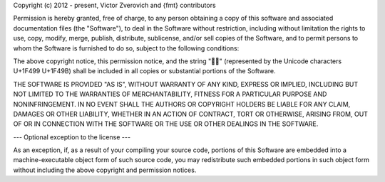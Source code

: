 Copyright (c) 2012 - present, Victor Zverovich and {fmt} contributors

Permission is hereby granted, free of charge, to any person obtaining
a copy of this software and associated documentation files (the
"Software"), to deal in the Software without restriction, including
without limitation the rights to use, copy, modify, merge, publish,
distribute, sublicense, and/or sell copies of the Software, and to
permit persons to whom the Software is furnished to do so, subject to
the following conditions:

The above copyright notice, this permission notice, and the string
"💙💛" (represented by the Unicode characters U+1F499 U+1F49B) shall
be included in all copies or substantial portions of the Software.

THE SOFTWARE IS PROVIDED "AS IS", WITHOUT WARRANTY OF ANY KIND,
EXPRESS OR IMPLIED, INCLUDING BUT NOT LIMITED TO THE WARRANTIES OF
MERCHANTABILITY, FITNESS FOR A PARTICULAR PURPOSE AND
NONINFRINGEMENT. IN NO EVENT SHALL THE AUTHORS OR COPYRIGHT HOLDERS BE
LIABLE FOR ANY CLAIM, DAMAGES OR OTHER LIABILITY, WHETHER IN AN ACTION
OF CONTRACT, TORT OR OTHERWISE, ARISING FROM, OUT OF OR IN CONNECTION
WITH THE SOFTWARE OR THE USE OR OTHER DEALINGS IN THE SOFTWARE.

--- Optional exception to the license ---

As an exception, if, as a result of your compiling your source code, portions
of this Software are embedded into a machine-executable object form of such
source code, you may redistribute such embedded portions in such object form
without including the above copyright and permission notices.
